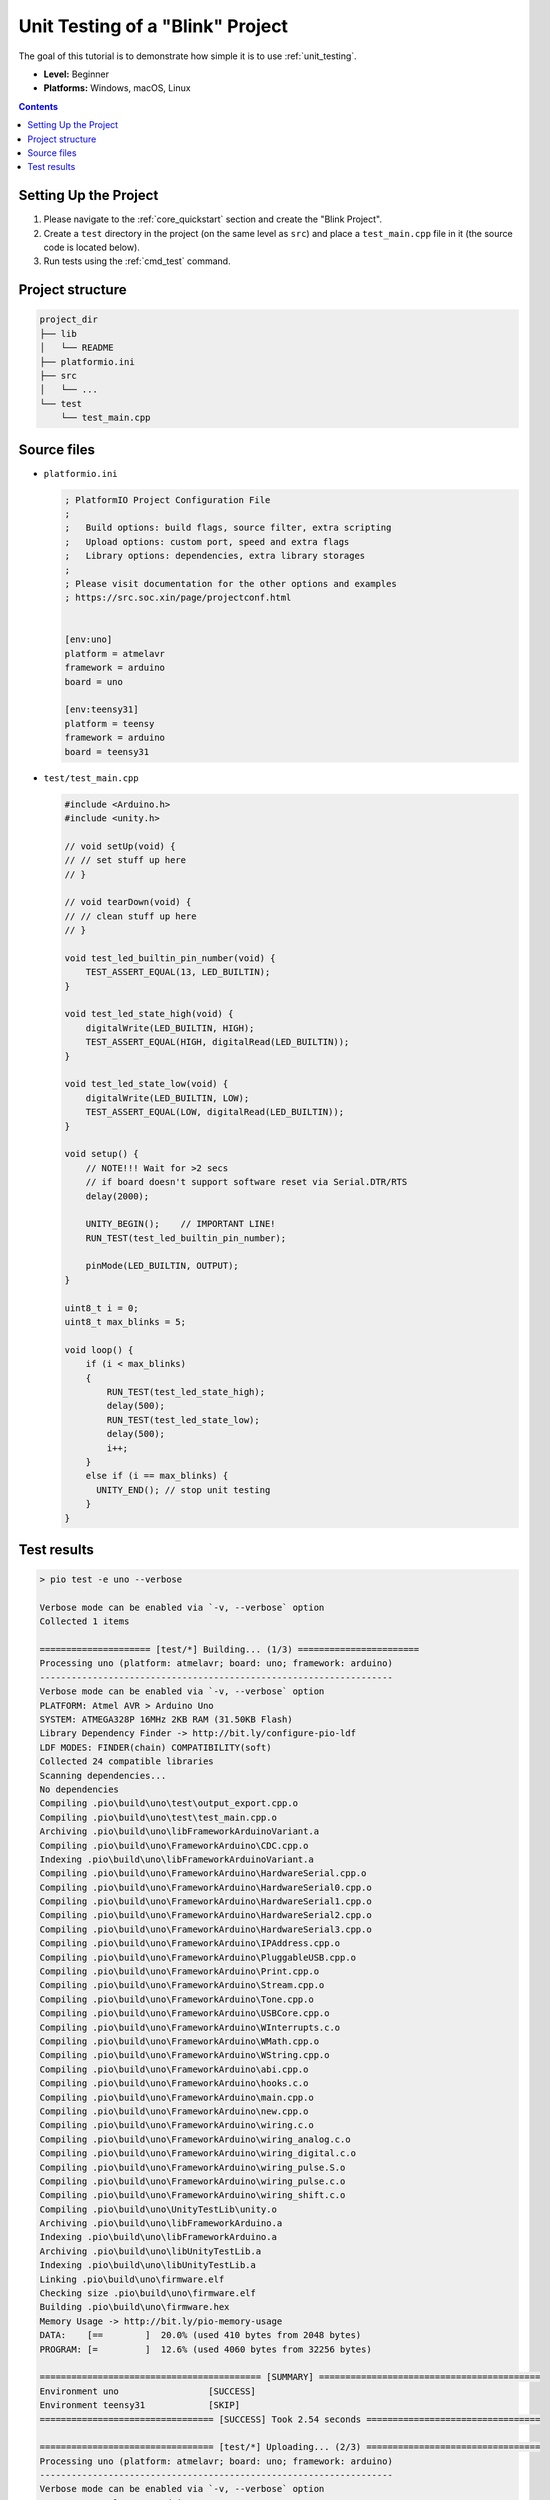 ..  Copyright (c) 2014-present PlatformIO <contact@platformio.org>
    Licensed under the Apache License, Version 2.0 (the "License");
    you may not use this file except in compliance with the License.
    You may obtain a copy of the License at
       http://www.apache.org/licenses/LICENSE-2.0
    Unless required by applicable law or agreed to in writing, software
    distributed under the License is distributed on an "AS IS" BASIS,
    WITHOUT WARRANTIES OR CONDITIONS OF ANY KIND, either express or implied.
    See the License for the specific language governing permissions and
    limitations under the License.

.. _tutorial_unit_testing_blink:

Unit Testing of a "Blink" Project
=================================

The goal of this tutorial is to demonstrate how simple it is to use :ref:`unit_testing`.

* **Level:** Beginner
* **Platforms:** Windows, macOS, Linux

.. contents:: Contents
    :local:

Setting Up the Project
----------------------

1. Please navigate to the :ref:`core_quickstart` section and create the "Blink Project".
2. Create a ``test`` directory in the project (on the same level as ``src``)
   and place a ``test_main.cpp`` file in it (the source code is located below).
3. Run tests using the :ref:`cmd_test` command.

Project structure
-----------------

.. code-block:: bash

    project_dir
    ├── lib
    │   └── README
    ├── platformio.ini
    ├── src
    │   └── ...
    └── test
        └── test_main.cpp

Source files
------------

* ``platformio.ini``

  .. code-block:: ini

      ; PlatformIO Project Configuration File
      ;
      ;   Build options: build flags, source filter, extra scripting
      ;   Upload options: custom port, speed and extra flags
      ;   Library options: dependencies, extra library storages
      ;
      ; Please visit documentation for the other options and examples
      ; https://src.soc.xin/page/projectconf.html


      [env:uno]
      platform = atmelavr
      framework = arduino
      board = uno

      [env:teensy31]
      platform = teensy
      framework = arduino
      board = teensy31

* ``test/test_main.cpp``

  .. code-block:: cpp

      #include <Arduino.h>
      #include <unity.h>

      // void setUp(void) {
      // // set stuff up here
      // }

      // void tearDown(void) {
      // // clean stuff up here
      // }

      void test_led_builtin_pin_number(void) {
          TEST_ASSERT_EQUAL(13, LED_BUILTIN);
      }

      void test_led_state_high(void) {
          digitalWrite(LED_BUILTIN, HIGH);
          TEST_ASSERT_EQUAL(HIGH, digitalRead(LED_BUILTIN));
      }

      void test_led_state_low(void) {
          digitalWrite(LED_BUILTIN, LOW);
          TEST_ASSERT_EQUAL(LOW, digitalRead(LED_BUILTIN));
      }

      void setup() {
          // NOTE!!! Wait for >2 secs
          // if board doesn't support software reset via Serial.DTR/RTS
          delay(2000);

          UNITY_BEGIN();    // IMPORTANT LINE!
          RUN_TEST(test_led_builtin_pin_number);

          pinMode(LED_BUILTIN, OUTPUT);
      }

      uint8_t i = 0;
      uint8_t max_blinks = 5;

      void loop() {
          if (i < max_blinks)
          {
              RUN_TEST(test_led_state_high);
              delay(500);
              RUN_TEST(test_led_state_low);
              delay(500);
              i++;
          }
          else if (i == max_blinks) {
            UNITY_END(); // stop unit testing
          }
      }


Test results
------------

.. code::

    > pio test -e uno --verbose

    Verbose mode can be enabled via `-v, --verbose` option
    Collected 1 items

    ===================== [test/*] Building... (1/3) =======================
    Processing uno (platform: atmelavr; board: uno; framework: arduino)
    -------------------------------------------------------------------
    Verbose mode can be enabled via `-v, --verbose` option
    PLATFORM: Atmel AVR > Arduino Uno
    SYSTEM: ATMEGA328P 16MHz 2KB RAM (31.50KB Flash)
    Library Dependency Finder -> http://bit.ly/configure-pio-ldf
    LDF MODES: FINDER(chain) COMPATIBILITY(soft)
    Collected 24 compatible libraries
    Scanning dependencies...
    No dependencies
    Compiling .pio\build\uno\test\output_export.cpp.o
    Compiling .pio\build\uno\test\test_main.cpp.o
    Archiving .pio\build\uno\libFrameworkArduinoVariant.a
    Compiling .pio\build\uno\FrameworkArduino\CDC.cpp.o
    Indexing .pio\build\uno\libFrameworkArduinoVariant.a
    Compiling .pio\build\uno\FrameworkArduino\HardwareSerial.cpp.o
    Compiling .pio\build\uno\FrameworkArduino\HardwareSerial0.cpp.o
    Compiling .pio\build\uno\FrameworkArduino\HardwareSerial1.cpp.o
    Compiling .pio\build\uno\FrameworkArduino\HardwareSerial2.cpp.o
    Compiling .pio\build\uno\FrameworkArduino\HardwareSerial3.cpp.o
    Compiling .pio\build\uno\FrameworkArduino\IPAddress.cpp.o
    Compiling .pio\build\uno\FrameworkArduino\PluggableUSB.cpp.o
    Compiling .pio\build\uno\FrameworkArduino\Print.cpp.o
    Compiling .pio\build\uno\FrameworkArduino\Stream.cpp.o
    Compiling .pio\build\uno\FrameworkArduino\Tone.cpp.o
    Compiling .pio\build\uno\FrameworkArduino\USBCore.cpp.o
    Compiling .pio\build\uno\FrameworkArduino\WInterrupts.c.o
    Compiling .pio\build\uno\FrameworkArduino\WMath.cpp.o
    Compiling .pio\build\uno\FrameworkArduino\WString.cpp.o
    Compiling .pio\build\uno\FrameworkArduino\abi.cpp.o
    Compiling .pio\build\uno\FrameworkArduino\hooks.c.o
    Compiling .pio\build\uno\FrameworkArduino\main.cpp.o
    Compiling .pio\build\uno\FrameworkArduino\new.cpp.o
    Compiling .pio\build\uno\FrameworkArduino\wiring.c.o
    Compiling .pio\build\uno\FrameworkArduino\wiring_analog.c.o
    Compiling .pio\build\uno\FrameworkArduino\wiring_digital.c.o
    Compiling .pio\build\uno\FrameworkArduino\wiring_pulse.S.o
    Compiling .pio\build\uno\FrameworkArduino\wiring_pulse.c.o
    Compiling .pio\build\uno\FrameworkArduino\wiring_shift.c.o
    Compiling .pio\build\uno\UnityTestLib\unity.o
    Archiving .pio\build\uno\libFrameworkArduino.a
    Indexing .pio\build\uno\libFrameworkArduino.a
    Archiving .pio\build\uno\libUnityTestLib.a
    Indexing .pio\build\uno\libUnityTestLib.a
    Linking .pio\build\uno\firmware.elf
    Checking size .pio\build\uno\firmware.elf
    Building .pio\build\uno\firmware.hex
    Memory Usage -> http://bit.ly/pio-memory-usage
    DATA:    [==        ]  20.0% (used 410 bytes from 2048 bytes)
    PROGRAM: [=         ]  12.6% (used 4060 bytes from 32256 bytes)

    ========================================== [SUMMARY] ==========================================
    Environment uno                 [SUCCESS]
    Environment teensy31            [SKIP]
    ================================= [SUCCESS] Took 2.54 seconds =================================

    ================================= [test/*] Uploading... (2/3) =================================
    Processing uno (platform: atmelavr; board: uno; framework: arduino)
    -------------------------------------------------------------------
    Verbose mode can be enabled via `-v, --verbose` option
    PLATFORM: Atmel AVR > Arduino Uno
    SYSTEM: ATMEGA328P 16MHz 2KB RAM (31.50KB Flash)
    Library Dependency Finder -> http://bit.ly/configure-pio-ldf
    LDF MODES: FINDER(chain) COMPATIBILITY(soft)
    Collected 24 compatible libraries
    Scanning dependencies...
    No dependencies
    Checking size .pio\build\uno\firmware.elf
    Memory Usage -> http://bit.ly/pio-memory-usage
    DATA:    [==        ]  20.0% (used 410 bytes from 2048 bytes)
    PROGRAM: [=         ]  12.6% (used 4060 bytes from 32256 bytes)
    Configuring upload protocol...
    AVAILABLE: arduino
    CURRENT: upload_protocol = arduino
    Looking for upload port...
    Auto-detected: COM18
    Uploading .pio\build\uno\firmware.hex

    avrdude: AVR device initialized and ready to accept instructions

    Reading | ################################################## | 100% 0.00s

    avrdude: Device signature = 0x1e950f (probably m328p)
    avrdude: reading input file ".pio\build\uno\firmware.hex"
    avrdude: writing flash (4060 bytes):

    Writing | ################################################## | 100% 0.76s

    avrdude: 4060 bytes of flash written
    avrdude: verifying flash memory against .pio\build\uno\firmware.hex:
    avrdude: load data flash data from input file .pio\build\uno\firmware.hex:
    avrdude: input file .pio\build\uno\firmware.hex contains 4060 bytes
    avrdude: reading on-chip flash data:

    Reading | ################################################## | 100% 0.48s

    avrdude: verifying ...
    avrdude: 4060 bytes of flash verified

    avrdude: safemode: Fuses OK (E:00, H:00, L:00)

    avrdude done.  Thank you.


    =============================== [SUMMARY] ================================
    Environment uno                 [SUCCESS]
    Environment teensy31            [SKIP]
     ====================== [SUCCESS] Took 4.45 seconds ======================

    ================================== [test/*] Testing... (3/3) ==================================
    If you don't see any output for the first 10 secs, please reset board (press reset button)

    test\test_main.cpp:30:test_led_builtin_pin_number       [PASSED]
    test\test_main.cpp:41:test_led_state_high       [PASSED]
    test\test_main.cpp:43:test_led_state_low        [PASSED]
    test\test_main.cpp:41:test_led_state_high       [PASSED]
    test\test_main.cpp:43:test_led_state_low        [PASSED]
    test\test_main.cpp:41:test_led_state_high       [PASSED]
    test\test_main.cpp:43:test_led_state_low        [PASSED]
    test\test_main.cpp:41:test_led_state_high       [PASSED]
    test\test_main.cpp:43:test_led_state_low        [PASSED]
    test\test_main.cpp:41:test_led_state_high       [PASSED]
    test\test_main.cpp:43:test_led_state_low        [PASSED]
    -----------------------
    11 Tests 0 Failures 0 Ignored

    ============================ [TEST SUMMARY] ==============================
    test/*/env:uno  [PASSED]
    test/*/env:teensy31     [IGNORED]
    ==================== [PASSED] Took 12.99 seconds =========================
